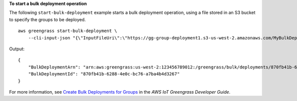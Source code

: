**To start a bulk deployment operation**

The following ``start-bulk-deployment`` example starts a bulk deployment operation, using a file stored in an S3 bucket to specify the groups to be deployed. ::

    aws greengrass start-bulk-deployment \
        --cli-input-json "{\"InputFileUri\":\"https://gg-group-deployment1.s3-us-west-2.amazonaws.com/MyBulkDeploymentInputFile.txt\", \"ExecutionRoleArn\":\"arn:aws:iam::123456789012:role/ggCreateDeploymentRole\",\"AmznClientToken\":\"yourAmazonClientToken\"}"

Output::

    {
        "BulkDeploymentArn": "arn:aws:greengrass:us-west-2:123456789012:/greengrass/bulk/deployments/870fb41b-6288-4e0c-bc76-a7ba4b4d3267",
        "BulkDeploymentId": "870fb41b-6288-4e0c-bc76-a7ba4b4d3267"
    }

For more information, see `Create Bulk Deployments for Groups <https://docs.aws.amazon.com/greengrass/latest/developerguide/bulk-deploy-cli.html>`__ in the *AWS IoT Greengrass Developer Guide*.
